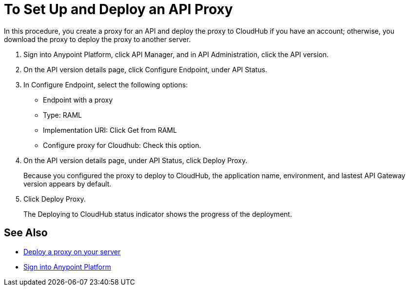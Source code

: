 = To Set Up and Deploy an API Proxy
:keywords: api, notebook, client

In this procedure, you create a proxy for an API and deploy the proxy to CloudHub if you have an account; otherwise, you download the proxy to deploy the proxy to another server.

. Sign into Anypoint Platform, click API Manager, and in API Administration, click the API version.
. On the API version details page, click Configure Endpoint, under API Status.
. In Configure Endpoint, select the following options:
+
* Endpoint with a proxy
* Type: RAML
* Implementation URI: Click Get from RAML
* Configure proxy for Cloudhub: Check this option.
+
. On the API version details page, under API Status, click Deploy Proxy. 
+
Because you configured the proxy to deploy to CloudHub, the application name, environment, and lastest API Gateway version appears by default. 
. Click Deploy Proxy. 
+
The Deploying to CloudHub status indicator shows the progress of the deployment.

== See Also

* link:https://docs.mulesoft.com/api-manager/setting-up-an-api-proxy#to-a-server-on-premises[Deploy a proxy on your server]
* https://anypoint.mulesoft.com/#/signin[Sign into Anypoint Platform]
